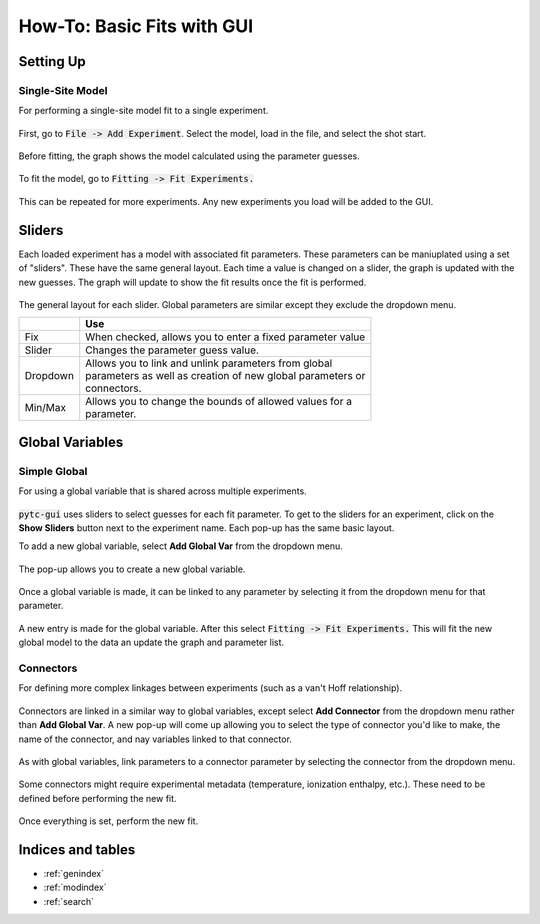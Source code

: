 ===========================
How-To: Basic Fits with GUI
===========================

Setting Up
==========

Single-Site Model
-----------------
For performing a single-site model fit to a single experiment.

.. figure:: /screenshots/fitting/01.png
    :width: 40%
    :figclass: align-center

    First, go to :code:`File -> Add Experiment`. Select the model, load in the
    file, and select the shot start. 

.. figure:: /screenshots/fitting/02.png
    :figclass: align-center

    Before fitting, the graph shows the model calculated using the parameter
    guesses.

.. figure:: /screenshots/fitting/03.png
    :figclass: align-center

    To fit the model, go to :code:`Fitting -> Fit Experiments.`

This can be repeated for more experiments.  Any new experiments you load will be
added to the GUI. 

Sliders
=======
Each loaded experiment has a model with associated fit parameters.  These 
parameters can be maniuplated using a set of "sliders".  These have the
same general layout. Each time a value is changed on a slider, the graph 
is updated with the new guesses.   The graph will update to show the fit
results once the fit is performed. 

.. figure:: /screenshots/general/01.png
    :width: 80%
    :figclass: align-center

    The general layout for each slider. Global parameters are similar except they exclude the dropdown menu.

    +-----------------------+-------------------------------------------------------------+
    |                       | Use                                                         |
    +=======================+=============================================================+
    | Fix                   | When checked, allows you to enter a fixed parameter value   |
    +-----------------------+-------------------------------------------------------------+
    | Slider                | Changes the parameter guess value.                          |
    +-----------------------+-------------------------------------------------------------+
    | Dropdown              | | Allows you to link and unlink parameters from global      |
    |                       | | parameters as well as creation of new global parameters or|
    |                       | | connectors.                                               |
    +-----------------------+-------------------------------------------------------------+
    | Min/Max               | | Allows you to change the bounds of allowed values for a   |
    |                       | | parameter.                                                |
    +-----------------------+-------------------------------------------------------------+

Global Variables
================

Simple Global
-------------
For using a global variable that is shared across multiple experiments.

.. figure:: /screenshots/global_var/01.png
    :width: 60%
    :figclass: align-center

    :code:`pytc-gui` uses sliders to select guesses for each fit parameter.  To
    get to the sliders for an experiment, click on the **Show Sliders** button
    next to the experiment name. Each pop-up has the same basic layout. 

    To add a new global variable, select **Add Global Var** from the dropdown
    menu.

.. figure:: /screenshots/global_var/02.png
    :width: 40%
    :figclass: align-center

    The pop-up allows you to create a new global variable.

.. figure:: /screenshots/global_var/03.png
    :width: 60%
    :figclass: align-center

    Once a global variable is made, it can be linked to any parameter by
    selecting it from the dropdown menu for that parameter.

.. figure:: /screenshots/global_var/04.png
    :figclass: align-center

    A new entry is made for the global variable. After this select
    :code:`Fitting -> Fit Experiments.` This will fit the new global model to 
    the data an update the graph and parameter list.

Connectors
----------
For defining more complex linkages between experiments (such as a van't Hoff
relationship).  

.. figure:: /screenshots/global_var/05.png
    :width: 40%
    :figclass: align-center

    Connectors are linked in a similar way to global variables, except select 
    **Add Connector** from the dropdown menu rather than **Add Global Var**. 
    A new pop-up will come up allowing you to select the type of connector you'd
    like to make, the name of the connector, and nay variables linked to that 
    connector. 

.. figure:: /screenshots/global_var/06.png
    :width: 60%
    :figclass: align-center

    As with global variables, link parameters to a connector parameter by
    selecting the connector from the dropdown menu.

.. figure:: /screenshots/global_var/07.png
    :figclass: align-center

    Some connectors might require experimental metadata (temperature, ionization
    enthalpy, etc.).  These need to be defined before performing the new fit.

.. figure:: /screenshots/global_var/08.png
    :figclass: align-center

    Once everything is set, perform the new fit.

Indices and tables
==================

* :ref:`genindex`
* :ref:`modindex`
* :ref:`search`
